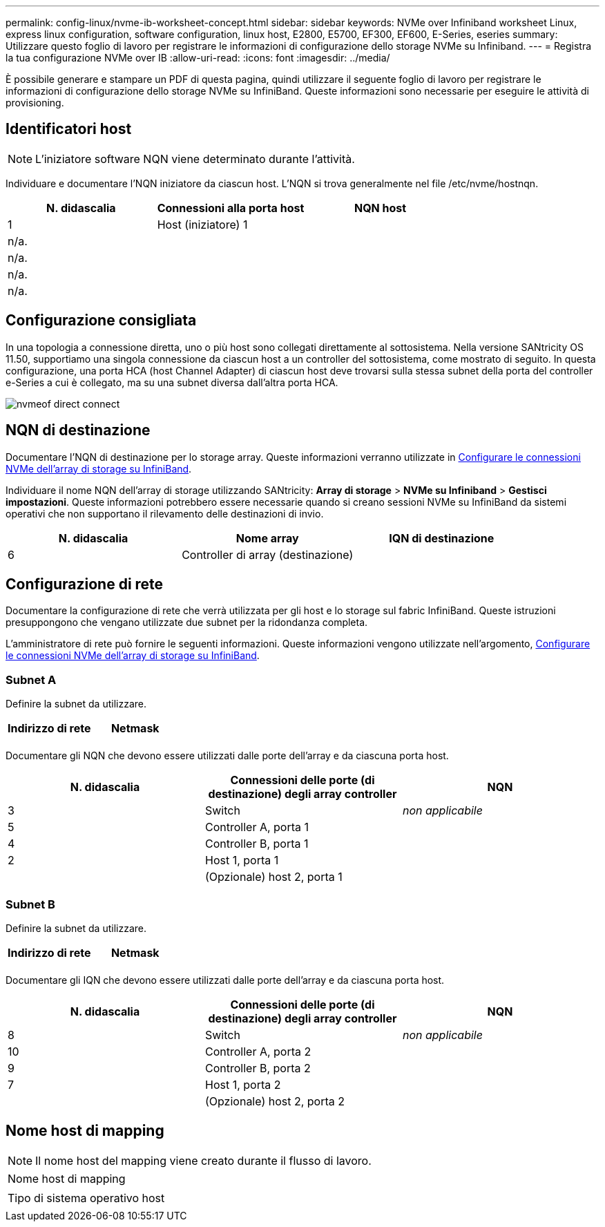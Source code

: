 ---
permalink: config-linux/nvme-ib-worksheet-concept.html 
sidebar: sidebar 
keywords: NVMe over Infiniband worksheet Linux, express linux configuration, software configuration, linux host, E2800, E5700, EF300, EF600, E-Series, eseries 
summary: Utilizzare questo foglio di lavoro per registrare le informazioni di configurazione dello storage NVMe su Infiniband. 
---
= Registra la tua configurazione NVMe over IB
:allow-uri-read: 
:icons: font
:imagesdir: ../media/


[role="lead"]
È possibile generare e stampare un PDF di questa pagina, quindi utilizzare il seguente foglio di lavoro per registrare le informazioni di configurazione dello storage NVMe su InfiniBand. Queste informazioni sono necessarie per eseguire le attività di provisioning.



== Identificatori host


NOTE: L'iniziatore software NQN viene determinato durante l'attività.

Individuare e documentare l'NQN iniziatore da ciascun host. L'NQN si trova generalmente nel file /etc/nvme/hostnqn.

|===
| N. didascalia | Connessioni alla porta host | NQN host 


 a| 
1
 a| 
Host (iniziatore) 1
 a| 



 a| 
n/a.
 a| 
 a| 



 a| 
n/a.
 a| 
 a| 



 a| 
n/a.
 a| 
 a| 



 a| 
n/a.
 a| 
 a| 

|===


== Configurazione consigliata

In una topologia a connessione diretta, uno o più host sono collegati direttamente al sottosistema. Nella versione SANtricity OS 11.50, supportiamo una singola connessione da ciascun host a un controller del sottosistema, come mostrato di seguito. In questa configurazione, una porta HCA (host Channel Adapter) di ciascun host deve trovarsi sulla stessa subnet della porta del controller e-Series a cui è collegato, ma su una subnet diversa dall'altra porta HCA.

image::../media/nvmeof_direct_connect.gif[nvmeof direct connect]



== NQN di destinazione

Documentare l'NQN di destinazione per lo storage array. Queste informazioni verranno utilizzate in xref:nvme-ib-configure-storage-connections-task.adoc[Configurare le connessioni NVMe dell'array di storage su InfiniBand].

Individuare il nome NQN dell'array di storage utilizzando SANtricity: *Array di storage* > *NVMe su Infiniband* > *Gestisci impostazioni*. Queste informazioni potrebbero essere necessarie quando si creano sessioni NVMe su InfiniBand da sistemi operativi che non supportano il rilevamento delle destinazioni di invio.

|===
| N. didascalia | Nome array | IQN di destinazione 


 a| 
6
 a| 
Controller di array (destinazione)
 a| 

|===


== Configurazione di rete

Documentare la configurazione di rete che verrà utilizzata per gli host e lo storage sul fabric InfiniBand. Queste istruzioni presuppongono che vengano utilizzate due subnet per la ridondanza completa.

L'amministratore di rete può fornire le seguenti informazioni. Queste informazioni vengono utilizzate nell'argomento, xref:nvme-ib-configure-storage-connections-task.adoc[Configurare le connessioni NVMe dell'array di storage su InfiniBand].



=== Subnet A

Definire la subnet da utilizzare.

|===
| Indirizzo di rete | Netmask 


 a| 
 a| 

|===
Documentare gli NQN che devono essere utilizzati dalle porte dell'array e da ciascuna porta host.

|===
| N. didascalia | Connessioni delle porte (di destinazione) degli array controller | NQN 


 a| 
3
 a| 
Switch
 a| 
_non applicabile_



 a| 
5
 a| 
Controller A, porta 1
 a| 



 a| 
4
 a| 
Controller B, porta 1
 a| 



 a| 
2
 a| 
Host 1, porta 1
 a| 



 a| 
 a| 
(Opzionale) host 2, porta 1
 a| 

|===


=== Subnet B

Definire la subnet da utilizzare.

|===
| Indirizzo di rete | Netmask 


 a| 
 a| 

|===
Documentare gli IQN che devono essere utilizzati dalle porte dell'array e da ciascuna porta host.

|===
| N. didascalia | Connessioni delle porte (di destinazione) degli array controller | NQN 


 a| 
8
 a| 
Switch
 a| 
_non applicabile_



 a| 
10
 a| 
Controller A, porta 2
 a| 



 a| 
9
 a| 
Controller B, porta 2
 a| 



 a| 
7
 a| 
Host 1, porta 2
 a| 



 a| 
 a| 
(Opzionale) host 2, porta 2
 a| 

|===


== Nome host di mapping


NOTE: Il nome host del mapping viene creato durante il flusso di lavoro.

|===


 a| 
Nome host di mapping
 a| 



 a| 
Tipo di sistema operativo host
 a| 

|===